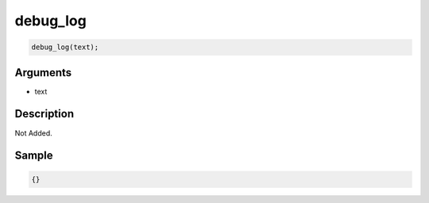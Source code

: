 debug_log
========================

.. code-block:: text

	debug_log(text);


Arguments
------------

* text

Description
-------------

Not Added.

Sample
-------------

.. code-block:: json

	{}

